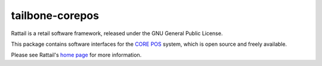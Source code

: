 
tailbone-corepos
================

Rattail is a retail software framework, released under the GNU General Public
License.

This package contains software interfaces for the `CORE POS`_ system, which is
open source and freely available.

.. _`CORE POS`: https://www.core-pos.com/

Please see Rattail's `home page`_ for more information.

.. _`home page`: https://rattailproject.org/
